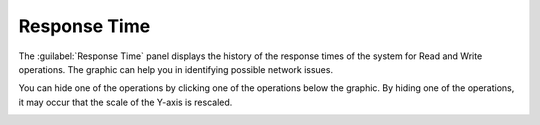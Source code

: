 .. |response_time| image:: ../../_static/response_time.png

.. |response_time_put| image:: ../../_static/response_time_put.png

.. _response_time:

Response Time
=============

The :guilabel:`Response Time` panel displays the history of the response times of the system for Read and
Write operations. The graphic can help you in identifying possible network issues.

|response_time|

You can hide one of the operations by clicking one of the operations below the graphic. By hiding one of
the operations, it may occur that the scale of the Y-axis is rescaled.

|response_time_put|

